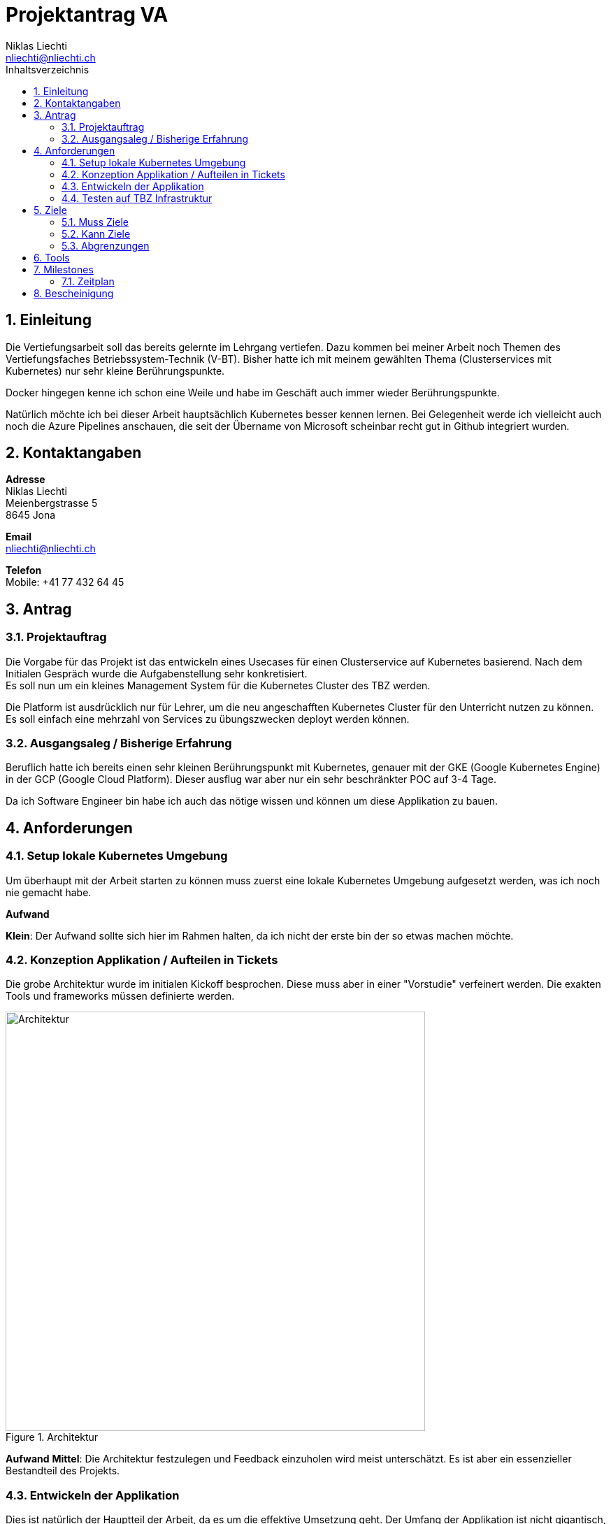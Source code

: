= Projektantrag VA
Niklas Liechti <nliechti@nliechti.ch>
:doctype: pdf
:author: Niklas Liechti
:subtitle: Kubernetes Clusterservice
:ntitle: {subtitle}
:class: ITSE 17a
:pdf-stylesdir: /Users/nliechti/bin/ives_theme/resources/themes
:pdf-fontsdir: /Users/nliechti/bin/ives_theme/resources/fonts
:pdf-style: tbz
:allow-uri-read:
:sectnums:
:toc:
:toc-title: Inhaltsverzeichnis
:title-page:

<<<

== Einleitung

Die Vertiefungsarbeit soll das bereits gelernte im Lehrgang vertiefen.
Dazu kommen bei meiner Arbeit noch Themen des Vertiefungsfaches Betriebssystem-Technik (V-BT).
Bisher hatte ich mit meinem gewählten Thema (Clusterservices mit Kubernetes) nur sehr kleine Berührungspunkte.

Docker hingegen kenne ich schon eine Weile und habe im Geschäft auch immer wieder Berührungspunkte.

Natürlich möchte ich bei dieser Arbeit hauptsächlich Kubernetes besser kennen lernen.
Bei Gelegenheit werde ich vielleicht auch noch die Azure Pipelines anschauen, die seit der Übername
von Microsoft scheinbar recht gut in Github integriert wurden.

== Kontaktangaben

*Adresse* +
Niklas Liechti +
Meienbergstrasse 5 +
8645 Jona

*Email* +
nliechti@nliechti.ch

*Telefon* +
Mobile: +41 77 432 64 45

== Antrag

=== Projektauftrag

Die Vorgabe für das Projekt ist das entwickeln eines Usecases für einen Clusterservice auf Kubernetes basierend.
Nach dem Initialen Gespräch wurde die Aufgabenstellung sehr konkretisiert. +
Es soll nun um ein kleines Management System für die Kubernetes Cluster des TBZ werden.

Die Platform ist ausdrücklich nur für Lehrer, um die neu angeschafften Kubernetes Cluster für den Unterricht nutzen zu können.
Es soll einfach eine mehrzahl von Services zu übungszwecken deployt werden können.

=== Ausgangsaleg / Bisherige Erfahrung

Beruflich hatte ich bereits einen sehr kleinen Berührungspunkt mit Kubernetes, genauer mit der GKE (Google Kubernetes Engine) in der GCP (Google Cloud Platform).
Dieser ausflug war aber nur ein sehr beschränkter POC auf 3-4 Tage.

Da ich Software Engineer bin habe ich auch das nötige wissen und können um diese Applikation zu bauen.


== Anforderungen

=== Setup lokale Kubernetes Umgebung

Um überhaupt mit der Arbeit starten zu können muss zuerst eine lokale Kubernetes Umgebung aufgesetzt werden, was ich noch nie gemacht habe. 

*Aufwand*

*Klein*: Der Aufwand sollte sich hier im Rahmen halten, da ich nicht der erste bin der so etwas machen möchte.

=== Konzeption Applikation / Aufteilen in Tickets

Die grobe Architektur wurde im initialen Kickoff besprochen. Diese muss aber in einer "Vorstudie" verfeinert werden.
Die exakten Tools und frameworks müssen definierte werden.

.Architektur
[#img-architektur]
image::architektur.jpg[Architektur, 600]

*Aufwand*
*Mittel*: Die Architektur festzulegen und Feedback einzuholen wird meist unterschätzt. Es ist aber ein essenzieller Bestandteil des Projekts.
 
=== Entwickeln der Applikation

Dies ist natürlich der Hauptteil der Arbeit, da es um die effektive Umsetzung geht. Der Umfang der Applikation ist nicht gigantisch, muss aber mit vielen
Umsystemen kommunizieren und funktionieren.

*Aufwand*

*Gross*: Das umsetzten und Integrieren in die Umgebung brauch voraussichtlich am meisten Zeit.

=== Testen auf TBZ Infrastruktur

Um die Applikation einsetzen zu können muss sie natürlich auf der Tbz Infrastruktur getestet werden.
Da sie eigentlich "platformunabhängig" ist, sollte das eigentlich kein riesiger Aufwand sein, kann aber trotzdem noch arbeit machen.

*Aufwand*

*Klein - Mittel*: Sollte kein all zu grosser Aufwand sein, es können aber doch dinge schief gehen.

<<<

== Ziele

=== Muss Ziele

. Die Applikation muss auf der Kubernetes Infrastruktur des TBZ laufen
. Die Applikation muss auf einer Lokalen Installation laufen
. Die Applikation muss per WebUI bedienbar sein
. Services
.. Es soll ein Service von Helm deploybar machen
.. Die Anzahl Replikation muss einstellbar sein
.. Die Daten müssen auf dem Cluster persistiert werden können
.. Die Deployte Appliation muss enfernt werden können



=== Kann Ziele

. Das Löschen von Applikation und Daten ist getrennt möglich

=== Abgrenzungen

. Die Applikation wird keinerlei Authentifizierung haben.

== Tools

* Git / Github (https://github.com/nliechti/tbz_hf_va)
* Asciidoc für Projektdokumentation
* Markdown für Softwaredokumentation
* Docker
* Kubernetes (1.14.1)

== Milestones

[frame="topbot", cols="2", grid="rows"]
|===
h| Milestone h| Datum
| Projektantrag | 06.09.2019
| Projektauftrag Kickoff | 11.09.2019
| Situationsbericht 1 | 13.09.2019
| Situationsbericht 2 | 04.10.2019
| Situationsbericht 3 | 01.11.2019
| Abgabe Arbeit | 22.11.2019

|===

<<<

=== Zeitplan

.Zeitplan
[#img-zeitplan]
image::zeitplan.png[Zeitplan]

== Bescheinigung
Hiermit bescheinigung Auftraggeber und Auftragnehmer seite, dass die VA den anforderungen Entspricht und in diesem Rahmen durgeführt werden kann.

[frame="none", grid="none", cols="2"]
|===
a| Auftraggeber +
Marcel Bernet +
 +
 +
_{zwsp}_{zwsp}_{zwsp}_{zwsp}_{zwsp}_{zwsp}_{zwsp}_{zwsp}_{zwsp}_{zwsp}_{zwsp}_{zwsp}_{zwsp}_{zwsp}_{zwsp}_{zwsp}_{zwsp}_{zwsp}_{zwsp}_{zwsp}_{zwsp}_{zwsp}_{zwsp}_{zwsp}_{zwsp}_{zwsp}_{zwsp}_{zwsp}_{zwsp}_{zwsp}_{zwsp}_{zwsp}_{zwsp}_{zwsp}_{zwsp}_{zwsp}_{zwsp}_{zwsp}_{zwsp}_{zwsp}
| Auftragnehmer / Projektleiter +
Niklas Liechti +
 +
 +
_{zwsp}_{zwsp}_{zwsp}_{zwsp}_{zwsp}_{zwsp}_{zwsp}_{zwsp}_{zwsp}_{zwsp}_{zwsp}_{zwsp}_{zwsp}_{zwsp}_{zwsp}_{zwsp}_{zwsp}_{zwsp}_{zwsp}_{zwsp}_{zwsp}_{zwsp}_{zwsp}_{zwsp}_{zwsp}_{zwsp}_{zwsp}_{zwsp}_{zwsp}_{zwsp}_{zwsp}_{zwsp}_{zwsp}_{zwsp}_{zwsp}_{zwsp}_{zwsp}_{zwsp}_{zwsp}_{zwsp}
|===